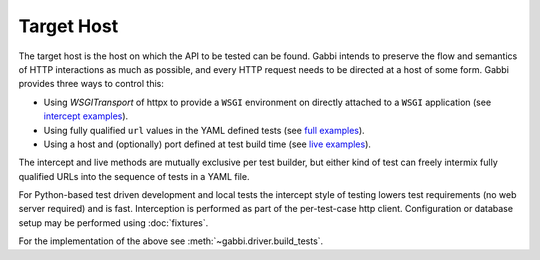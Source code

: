 Target Host
===========

The target host is the host on which the API to be tested can be found.
Gabbi intends to preserve the flow and semantics of HTTP interactions
as much as possible, and every HTTP request needs to be directed at a host
of some form. Gabbi provides three ways to control this:

* Using `WSGITransport` of httpx to provide a ``WSGI`` environment on
  directly attached to a ``WSGI`` application (see `intercept examples`_).
* Using fully qualified ``url`` values in the YAML defined tests (see
  `full examples`_).
* Using a host and (optionally) port defined at test build time (see
  `live examples`_).

The intercept and live methods are mutually exclusive per test builder,
but either kind of test can freely intermix fully qualified URLs into the
sequence of tests in a YAML file.

For Python-based test driven development and local tests the intercept
style of testing lowers test requirements (no web server required) and
is fast. Interception is performed as part of the per-test-case http
client. Configuration or database setup may be performed using
:doc:`fixtures`.

For the implementation of the above see :meth:`~gabbi.driver.build_tests`.

.. _WSGITransport: https://www.python-httpx.org/advanced/transports/#wsgi-transport
.. _intercept examples: https://github.com/cdent/gabbi/blob/main/gabbi/tests/test_intercept.py
.. _full examples: https://github.com/cdent/gabbi/blob/main/gabbi/tests/gabbits_live/google.yaml
.. _live examples: https://github.com/cdent/gabbi/blob/main/gabbi/tests/test_live.py
